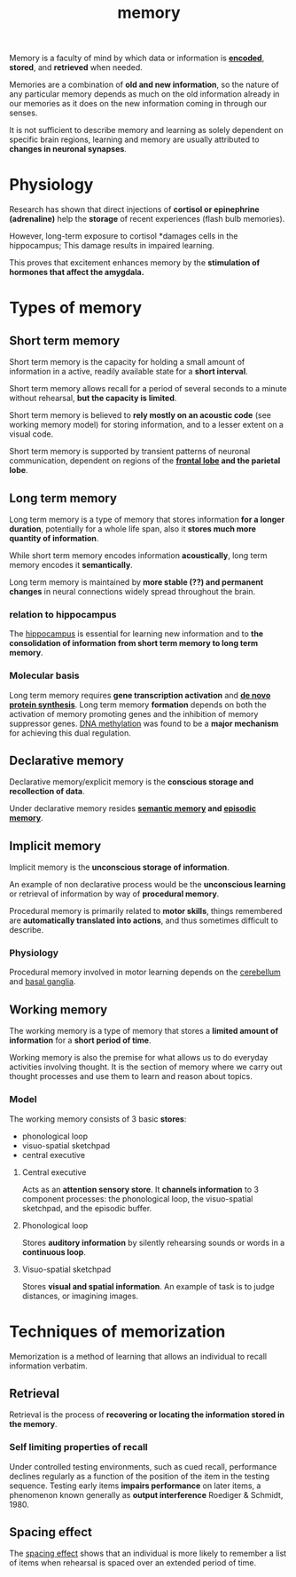 :PROPERTIES:
:ID:       2a0bb9c9-2de7-49fa-88cb-f48d3059dec9
:END:
#+title: memory

Memory is a faculty of mind by which data or information is [[id:aa80d962-1f13-4297-99d3-d5cd86f7de2b][*encoded*]], *stored*, and *retrieved* when needed.

Memories are a combination of *old and new information*, so the nature of any particular memory depends as much on the old information already in our memories as it does on the new information coming in through our senses.

It is not sufficient to describe memory and learning as solely dependent on specific brain regions, learning and memory are usually attributed to *changes in neuronal synapses*.

* Physiology

Research has shown that direct injections of *cortisol or epinephrine (adrenaline)* help the *storage* of recent experiences (flash bulb memories).

However, long-term exposure to cortisol *damages cells in the hippocampus; This damage results in impaired learning.

This proves that excitement enhances memory by the *stimulation of hormones that affect the amygdala.*

* Types of memory
:PROPERTIES:
:ID:       7438435a-01ca-4777-ae15-0be7648648b5
:END:

** Short term memory
:PROPERTIES:
:ID:       6ac3436e-4f40-4460-aca0-d9bb8e659ecd
:END:

Short term memory is the capacity for holding a small amount of information in a active, readily available state for a *short interval*.

Short term memory allows recall for a period of several seconds to a minute without rehearsal, *but the capacity is limited*.

Short term memory is believed to *rely mostly on an acoustic code* (see working memory model) for storing information, and to a lesser extent on a visual code.

Short term memory is supported by transient patterns of neuronal communication, dependent on regions of the *[[id:988ea581-e0d0-4026-835e-270f8bdc81ba][frontal lobe]] and the parietal lobe*.

** Long term memory
:PROPERTIES:
:ID:       a412da46-6de3-426b-b316-9871a3d5e619
:END:

Long term memory is a type of memory that stores information *for a longer duration*, potentially for a whole life span, also it *stores much more quantity of information*.

While short term memory encodes information *acoustically*, long term memory encodes it *semantically*.

Long term memory is maintained by *more stable (??) and permanent changes* in neural connections widely spread throughout the brain.

*** relation to hippocampus

The [[id:26ca2c81-06c2-49a9-8067-39fd547cd1d6][hippocampus]] is essential for learning new information and to *the consolidation of information from short term memory to long term memory*.

*** Molecular basis
:PROPERTIES:
:ID:       427b400c-2a44-44a6-a45c-1c817b310b2e
:END:

Long term memory requires *gene transcription activation* and *[[id:4e79ad4e-e070-457c-95b5-5533b92cc2c5][de novo protein synthesis]]*. Long term memory *formation* depends on both the activation of memory promoting genes and the inhibition of memory suppressor genes. [[id:eda17232-f214-4647-b560-55c7be4f9e6c][DNA methylation]] was found to be a *major mechanism* for achieving this dual regulation.

** Declarative memory
:PROPERTIES:
:ID:       67afd1e9-62eb-4a6f-b42e-1b14b3d7b30e
:END:

Declarative memory/explicit memory is the *conscious storage and recollection of data*.

Under declarative memory resides *[[id:69b0f96a-bc9a-4cc8-b9f1-0f6b549a2c9b][semantic memory]] and [[id:31964141-3338-42cc-b41e-6a01c16477e4][episodic memory]]*.

** Implicit memory
:PROPERTIES:
:ID:       4039ce0e-4ca9-4899-bed5-fb2cdd4b1fa3
:END:

Implicit memory is the *unconscious storage of information*.

An example of non declarative process would be the *unconscious learning* or retrieval of information by way of *procedural memory*.

Procedural memory is primarily related to *motor skills*, things remembered are *automatically translated into actions*, and thus sometimes difficult to describe.

*** Physiology

Procedural memory involved in motor learning depends on the [[id:bbb9c41a-7c26-455a-b23a-4a6b9efe7a30][cerebellum]] and [[id:46e35ddd-d578-46bc-9f37-92d2d36fc8f8][basal ganglia]].

** Working memory
:PROPERTIES:
:ID:       89f9497a-362c-46f9-849d-39c65767cb45
:END:

The working memory is a type of memory that stores a *limited amount of information* for a *short period of time*.

Working memory is also the premise for what allows us to do everyday activities involving thought. It is the section of memory where we carry out thought processes and use them to learn and reason about topics.

*** Model

The working memory consists of 3 basic *stores*:

- phonological loop
- visuo-spatial sketchpad
- central executive

#+DOWNLOADED: screenshot @ 2023-05-14 22:47:30
[[file:Types_of_memory/2023-05-14_22-47-30_screenshot.png]]

**** Central executive

Acts as an *attention sensory store*. It *channels information* to 3 component processes: the phonological loop, the visuo-spatial sketchpad, and the episodic buffer.

**** Phonological loop

Stores *auditory information* by silently rehearsing sounds or words in a *continuous loop*.

**** Visuo-spatial sketchpad

Stores *visual and spatial information*. An example of task is to judge distances, or imagining images.

* Techniques of memorization

Memorization is a method of learning that allows an individual to recall information verbatim.

** Retrieval

Retrieval is the process of *recovering or locating the information stored in the memory*.

*** Self limiting properties of recall

Under controlled testing environments, such as cued recall, performance declines regularly as a function of the position of the item in the testing sequence. Testing early items *impairs performance* on later items, a phenomenon known generally as *output interference* Roediger & Schmidt, 1980.

** Spacing effect

The [[id:e62fd032-4fd3-4508-bbb8-aaf0029adbaa][spacing effect]] shows that an individual is more likely to remember a list of items when rehearsal is spaced over an extended period of time.
